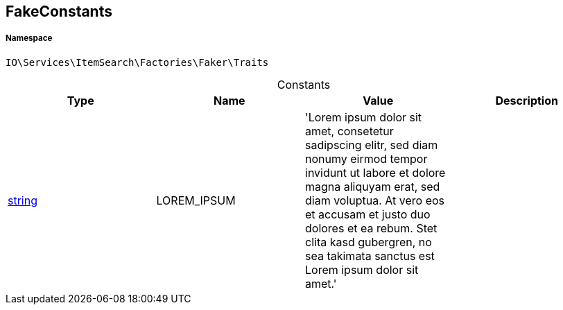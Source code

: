 :table-caption!:
:example-caption!:
:source-highlighter: prettify
:sectids!:
[[io__fakeconstants]]
== FakeConstants





===== Namespace

`IO\Services\ItemSearch\Factories\Faker\Traits`




.Constants
|===
|Type |Name |Value |Description

|link:http://php.net/string[string^]
    |LOREM_IPSUM
    |'Lorem ipsum dolor sit amet, consetetur sadipscing elitr, sed diam nonumy eirmod 
                         tempor invidunt ut labore et dolore magna aliquyam erat, sed diam voluptua. 
                         At vero eos et accusam et justo duo dolores et ea rebum. Stet clita kasd gubergren, 
                         no sea takimata sanctus est Lorem ipsum dolor sit amet.'
    |
|===


